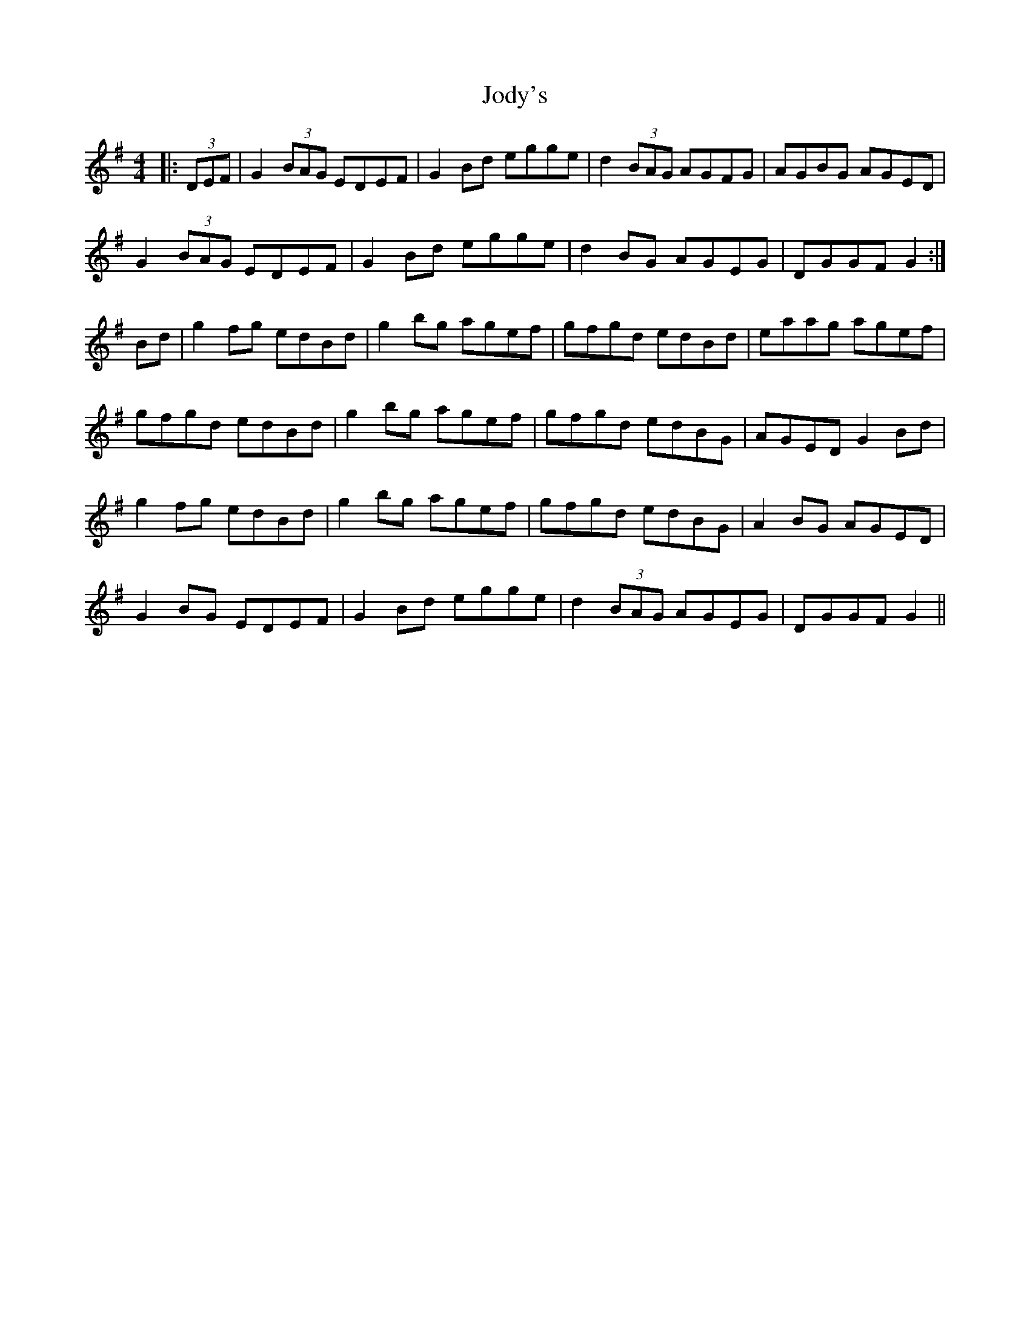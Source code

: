 X: 20196
T: Jody's
R: reel
M: 4/4
K: Gmajor
|:(3DEF|G2 (3BAG EDEF|G2Bd egge|d2 (3BAG AGFG|AGBG AGED|
G2 (3BAG EDEF|G2Bd egge|d2BG AGEG|DGGF G2:|
Bd|g2fg edBd|g2bg agef|gfgd edBd|eaag agef|
gfgd edBd|g2bg agef|gfgd edBG|AGED G2Bd|
g2fg edBd|g2bg agef|gfgd edBG|A2BG AGED|
G2BG EDEF|G2Bd egge|d2 (3BAG AGEG|DGGF G2||

